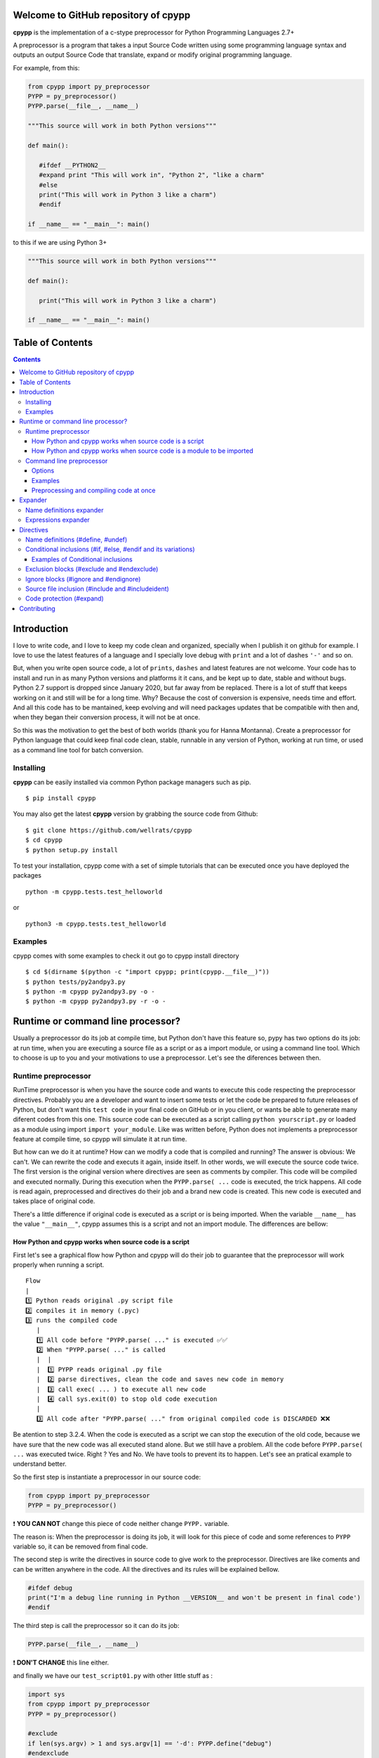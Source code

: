 
Welcome to GitHub repository of cpypp 
=====================================

**cpypp** is the implementation of a c-stype preprocessor for Python Programming Languages 2.7+

A preprocessor is a program that takes a input Source Code written using some
programming language syntax and outputs an output Source Code that translate,
expand or modify original programming language.

For example, from this:

.. code:: python

    from cpypp import py_preprocessor
    PYPP = py_preprocessor()
    PYPP.parse(__file__, __name__)

    """This source will work in both Python versions"""

    def main():

       #ifdef __PYTHON2__
       #expand print "This will work in", "Python 2", "like a charm"
       #else
       print("This will work in Python 3 like a charm")
       #endif

    if __name__ == "__main__": main()

to this if we are using Python 3+

.. code:: python

    """This source will work in both Python versions"""

    def main():

       print("This will work in Python 3 like a charm")

    if __name__ == "__main__": main()

Table of Contents
=================

.. contents::

Introduction
============

I love to write code, and I love to keep my code clean and organized, specially when
I publish it on github for example. I love to use the latest features of a
language and I specially love debug with ``print`` and a lot of dashes  ``'-'`` and so on.

But, when you write open source code, a lot of ``prints``, ``dashes`` and latest features
are not welcome. Your code has to install and run in as many Python versions and platforms it it cans, and 
be kept up to date, stable and without bugs. Python 2.7 support is dropped since January 2020, 
but far away from be replaced. There is a lot of stuff that keeps working on it and still 
will be for a long time.  Why? Because the cost of conversion is expensive, needs
time and effort. And all this code has to be mantained, keep evolving and will need packages 
updates that be compatible with then and, when they began their conversion process, it will not be at once.

So this was the motivation to get the best of both worlds (thank you for Hanna Montanna). 
Create a preprocessor for Python language that could keep final code clean, stable, runnable in 
any version of Python, working at run time, or used as a command line tool for batch conversion.

Installing
----------

**cpypp** can be easily installed via common Python package managers such as pip.

::

    $ pip install cpypp

You may also get the latest **cpypp** version by grabbing the source code from Github:

::

    $ git clone https://github.com/wellrats/cpypp
    $ cd cpypp
    $ python setup.py install

To test your installation, cpypp come with a set of simple tutorials that can be executed once you 
have deployed the packages

::

    python -m cpypp.tests.test_helloworld

or

::

    python3 -m cpypp.tests.test_helloworld

Examples
--------

cpypp comes with some examples to check it out go to cpypp install directory

::

    $ cd $(dirname $(python -c "import cpypp; print(cpypp.__file__)"))
    $ python tests/py2andpy3.py
    $ python -m cpypp py2andpy3.py -o -
    $ python -m cpypp py2andpy3.py -r -o -

Runtime or command line processor?
==================================

Usually a preprocessor do its job at compile time, but Python don't have this feature 
so, pypy has two options do its job: at run time, when you are executing a source file as
a script or as a import module, or using a command line tool. Which to choose is up to you
and your motivations to use a preprocessor. Let's see the diferences between then.

Runtime preprocessor
--------------------

RunTime preprocessor is when you have the source code and wants to execute this code respecting the 
preprocessor directives. Probably you are a developer and want to insert some tests or let the code be prepared
to future releases of Python, but don't want this ``test code`` in your final code on GitHub or in you client, or
wants be able to generate many diferent codes from this one. 
This source code can be executed as a script calling ``python yourscript.py`` or loaded as a module using import 
``import your_module``. Like was written before, Python does not implements a preprocessor feature at compile time, so cpypp will simulate it at run time.  

But how can we do it at runtime? How can we modify a code that is compiled and running? The answer is
obvious: We can't. We can rewrite the code and executs it again, inside itself. In other words, we will execute
the source code twice. The first version is the original version where directives are seen as comments
by compiler. This code will be compiled and executed normally. During this execution when the 
``PYPP.parse( ...`` code is executed,  the trick happens. All code is read again, preprocessed 
and directives do their job and a brand new code is created. This new code is executed and takes place 
of original code.  

There's a little difference if original code is executed as a script or is being imported. 
When the variable ``__name__`` has the value ``"__main__"``, cpypp assumes this is a script and not an
import module. The differences are bellow:

How Python and cpypp works when source code is a script
^^^^^^^^^^^^^^^^^^^^^^^^^^^^^^^^^^^^^^^^^^^^^^^^^^^^^^^

First let's see a graphical flow how Python and cpypp will do their job to guarantee that the preprocessor will work
properly when running a script.

::

    Flow
    |
    1️⃣ Python reads original .py script file
    2️⃣ compiles it in memory (.pyc)
    3️⃣ runs the compiled code
       |
       1️⃣ All code before "PYPP.parse( ..." is executed ✅✅
       2️⃣ When "PYPP.parse( ..." is called
       |  |
       |  1️⃣ PYPP reads original .py file
       |  2️⃣ parse directives, clean the code and saves new code in memory
       |  3️⃣ call exec( ... ) to execute all new code
       |  4️⃣ call sys.exit(0) to stop old code execution
       |    
       3️⃣ All code after "PYPP.parse( ..." from original compiled code is DISCARDED ❌❌

Be atention to step 3.2.4. When the code is executed as a script we can stop the execution of the old code, 
because we have sure that the new code was all executed stand alone. But we still have a problem. All the code 
before ``PYPP.parse( ...`` was executed twice. Right ? Yes and No. We have tools to prevent its to happen. 
Let's see an pratical example to understand better.

So the first step is instantiate a preprocessor in our source code:

.. code:: python

    from cpypp import py_preprocessor
    PYPP = py_preprocessor()

❗️ **YOU CAN NOT** change this piece of code neither change ``PYPP.`` variable.

The reason is: When the preprocessor is doing its job, it will look for this piece of code
and some references to ``PYPP`` variable so, it can be removed from final code.

The second step is write the directives in source code to give work to the preprocessor. 
Directives are like coments and can be written anywhere in the code. All the directives and
its rules will be explained bellow.

.. code:: python

    #ifdef debug
    print("I'm a debug line running in Python __VERSION__ and won't be present in final code')
    #endif

The third step is call the preprocessor so it can do its job:

.. code:: python

    PYPP.parse(__file__, __name__)

❗️ **DON'T CHANGE** this line either.

and finally we have our ``test_script01.py`` with other little stuff as :

.. code:: python

    import sys
    from cpypp import py_preprocessor
    PYPP = py_preprocessor()

    #exclude
    if len(sys.argv) > 1 and sys.argv[1] == '-d': PYPP.define("debug")
    #endexclude

    print("PRINT me always but just once. I'm using Python __VERSION__ !!!")
    PYPP.parse(__file__, __name__)

    #ifdef debug
    print("PRINT me only if '-d' used. I'm using Python __VERSION__ !!!")
    #endif

So, let's run it using python 3.7

::

    $ python3 -m cpypp.tests.test_script01
    PRINT me always but just once. I'm using Python __VERSION__ !!!
    PRINT me always but just once. I'm using Python 3.7.6 !!!

::

    $ python3 -m cpypp.tests.test_script01 -d
    PRINT me always but just once. I'm using Python __VERSION__ !!!
    PRINT me always but just once. I'm using Python 3.7.6 !!!
    PRINT me only if '-d' used. I'm using Python 3.7.6 !!!

Well, it didn't work as expected  😩. The first print was executed twice. The reason was 
explained earlier. All code before ``PYPP.parse( ...`` is executed at original code and at 
preprocessed code. To solve this we have many options. First let's understand that this happens
only to code that starts at column 1 (usually), with exception to classes and functions declarations. 
All code inside classes and funcions are executed only when called, but all the rest is executed 
instantly.

The options to solve this issue are:

#. Move ``PYPP.parse( ...`` next to top of code so, there is no relevant code before it, but only the  
   necessary to its own execution.

#. Use the special logical condition ``if PYPP.parsed():`` to all relevant code before ``PYPP.parse( ...``. This
   will prevent this code to be executed because this condition returns always ``False``, so nothing inside will
   be executed with original code. The preprocessor recognizes this special logical condition, removes it 
   completely from final code and reident the code to it's original position.

With option 1 we have ``test_script02.py``:

.. code:: python

    import sys
    from cpypp import py_preprocessor

    #exclude
    if len(sys.argv) > 1 and sys.argv[1] == '-d': PYPP.define("debug")
    #endexclude

    PYPP.parse(__file__, __name__)

    print("PRINT me always but just once. I'm using Python __VERSION__ !!!")

    #ifdef debug
    print("PRINT me only if '-d' used. I'm using Python __VERSION__ !!!")
    #endif

With option 2 we have ``test_script03.py``:

.. code:: python

    import sys
    from cpypp import py_preprocessor
    PYPP = py_preprocessor()

    # This is just a comment

    #exclude
    if len(sys.argv) > 1 and sys.argv[1] == '-d': PYPP.define("debug")
    #endexclude

    if PYPP.parsed():
       print("PRINT me always but just once. I'm using Python __VERSION__ !!!")

       #ifdef debug
       print("PRINT me only if '-d' used. I'm using Python __VERSION__ !!!")
       #endif

    PYPP.parse(__file__, __name__)

So, let's try again ...

::

    $ python3 -m cpypp.tests.test_script02
    PRINT me always but just once. I'm using Python 3.7.6 !!!

::

    $ python3 -m cpypp.tests.test_script03 -d
    PRINT me always but just once. I'm using Python 3.7.6 !!!
    PRINT me only if '-d' used. I'm using Python 3.7.6 !!!

Yeah 😁. So the first rule of cpypp is that for scripts, we have to keep our ``PYPP.parse( ...`` call as next from top 
of code we can, or use ``if PYPP.parsed():`` logical condition, or both, so our code can be processed the way we
wants. Another very important rule is:

❗️ Your original source code **HAS TO BE** compilable in all Python versions, because this original source code has to
run so the processor can do its job.

This means that a code like:

.. code:: python

    #ifdef __PYTHON2__
    print "This is", "a debug code ", "and will NOT run  in Python 3"
    #else
    print("This is a debug code and is executes if we are using Python 3")
    #endif

will not compile in Python 3 because  second line will generate a syntax error. In these case if you can't change the original code you can use the directive ``#expand`` as you see bellow.

.. code:: python

    #ifdef __PYTHON2__
    #expand print "This is", "a debug code ", "and will NOT run  in Python 3"
    #else
    print("This is a debug code and is executes if we are using Python 3")
    #endif

How Python and cpypp works when source code is a module to be imported
^^^^^^^^^^^^^^^^^^^^^^^^^^^^^^^^^^^^^^^^^^^^^^^^^^^^^^^^^^^^^^^^^^^^^^

Now, let's see a graphical flow how Python and cpypp will do their job to guarantee that the preprocessor will work
properly when importing a module

::

    Flow
    |
    1️⃣ Another Python scripts or module imports our original .py  file
    2️⃣ Python reads original .py module file
    3️⃣ compiles it in memory (.pyc)
    4️⃣ loads, runs the compiled code and inserts an entry for it in ``sys.modules``
       |
       1️⃣ All code before "PYPP.parse( ..." is executed ✅✅
       2️⃣ When "PYPP.parse( ..." is called
       |  |
       |  1️⃣ PYPP reads original .py file
       |  2️⃣ parse directives, clean the code and save new code in a file
       |  3️⃣ call __import__( ... ) to load the new code in the same ``sys.modules`` entry
       |  4️⃣ new code is executed
       |    
       3️⃣ All code after "PYPP.parse( ..." from original compiled code IS EXECUTED TOO ✅✅

There are diferences from a script code. We have ``sys.modules`` that has to be modified at runtime, we can't call
``sys.exit`` because Python will halt and the most important, when the source file is 
a module to be imported **all the original code will be executed** no matter which place you write 
``PYPP.parse( ...``. So we **HAVE** to use ``if PYPP.parsed():`` logical condition to prevent our code to be executed twice and avoid unpredictable runtime errors write ``PYPP.parse(...`` after all references to ``PYPP.`` in source code. Let's see some pratical examples to understand better. 

You can protect only what is relevant. See ``import4.py``

.. code:: python

    import os
    from cpypp import py_preprocessor
    PYPP = py_preprocessor()

    class test_class(): # classes and functions are not a problem because are only compiled

          def __init__(self):
              print("This print has no problem")

    GLOBAL_VARIABLE = "PYTHON vr __VERSION__" 
    # global variable definitions are most of time safe to become unprotected

    if PYPP.parsed(): # but code like this has to be protected at all

       if os.path.isfile("/tmp/test.txt"):
          os.remove("/tmp/test.txt")

       print("module import4 imported and I was printed just once")

    PYPP.parse(__file__, __name__)

Or you can protect the all code. See ``import5.py``

.. code:: python

    import os
    from cpypp import py_preprocessor
    PYPP = py_preprocessor()

    if PYPP.parsed(): # You can protect the all code

       class test_class(): # classes and functions are not a problem because are only compiled

             def __init__(self):
                 print("This print has no problem")

       GLOBAL_VARIABLE = "PYTHON vr __VERSION__" 
       # global variable definitions are most of time safe to become unprotected

       if os.path.isfile("/tmp/test.txt"):
          os.remove("/tmp/test.txt")

       print("module import5 imported and I was printed just once")

    PYPP.parse(__file__, __name__)

Or you can protect nothing if you code has only global, classes and defs definitions. See ``test06_import_module.py``

.. code:: python

    from cpypp import py_preprocessor
    PYPP = py_preprocessor()

    GLOBAL_VARIABLE = "PYTHON vr __VERSION__" 
    # global variable definitions are most of time safe to become unprotected
    class test_class(): # classes and functions are not a problem because are only compiled

          def __init__(self):
              print("This print has no problem")

    print("I don't care if this line is printed twice")

    PYPP.parse(__file__, __name__)

Let's import all of then

>>> cpypp.tests.imports import impor4
module import4 was imported and I was printed just once
>>> cpypp.tests.imports import impor5
module import5 was imported and I was printed just once
>>> cpypp.tests.imports import impor6
I don't care if this line is printed twice
I don't care if this line is printed twice

Yeah again😁. Here the rule is that for import modules, we have to use ``if PYPP.parsed():`` logical condition, in the whole code if necessary, and write ``PYPP.parse (...`` at the end of our source code, so our code can be processed the way we wants. 

Another thing that is very important:

| ❗️ ``if PYPP.parsed():`` logical condition, **CAN ALSO** be replaced by ``if False and False:``. 
| ❗️ cpypp will understand this too.

Command line preprocessor
-------------------------

Command line preprocessor is when you have source code files and wants to generate new preprocessed files in
batch mode. Probably you are a developer and want to insert copyright marks, or remove something from final code, like
``prints``, debugs and so on, or you know exactly what version of Python will execute your code and wants to
generate a final code totally compatible with it. Almost like C does with ``make``.

Here we have no flow. It's just a command line tool that has some parameters and you can run it from shell.

::

    $ python2.7+ -m cpypp -r -d debug cpypp./tests/test_commandline01.pyp 

❗️ The code generated is **DIRECTLY DEPENDENT** from the Python version you run the command line

Options
^^^^^^^

Usage: ``cpyppc [options] filename-or-directory [...]``

-h, --help        show this help message and exit
-v, --version     print cpypp version
-d name           same as #define. Ex. ``-d`` debug or ``-d "var=2+2"`` (eval 4)
-e EXT            include files with only these extensions. default is ``'.py'``
                  and extensions must be separated with ``'|'`` char. Ex.
                  ``'.py|.pypp'``
-l MAXLEVELS      levels to recurse into subdirectories. Use ``'0'`` to don't
                  recurse. Default is no limit
-p PATH           directory to prepend to file names and paths before save
                  processed files. The full path will be created if it does
                  not exists
-f                force overwrite of files when output file name has the
                  same name of input file name
-r                remove meta tags and commented lines from final code
-o FILE           output file name when you are preprocessing just one file
                  at once. Use ``'-o -'`` to stdout
-q                output only error messages; ``-qq`` will suppress the error
                  messages as well
-c, --compileall  compile each file after preprocessing. When this option is
                  used, no preprocessed source file will be saved to disk and
                  options ``'-o'``, ``'-r'`` and ``'-f'`` are discarded
-b                use legacy (pre-PEP3147) compiled file locations. Valid
                  only when ``'-c'`` is used

Examples
^^^^^^^^

Let's use one of our script files ``test_script03.py``

.. code:: python

    import sys
    from cpypp import py_preprocessor
    PYPP = py_preprocessor()

    # This is just a comment

    #exclude
    if len(sys.argv) > 1 and sys.argv[1] == '-d': PYPP.define("debug")
    #endexclude

    if PYPP.parsed():
       print("PRINT me always but just once. I'm using Python __VERSION__ !!!")

       #ifdef debug
       print("PRINT me only if '-d' used. I'm using Python __VERSION__ !!!")
       #endif

    PYPP.parse(__file__, __name__)

Now let's run ``cpypp`` and don't remove metada to see all preprocessor work.

::

    $ python3 -m cpypp cpypp./tests/test_script03.py -o -  

.. code:: python
 
    import sys
    # from cpypp import py_preprocessor
    # PYPP = py_preprocessor()

    # This is just a comment

    # #exclude
    # if len(sys.argv) > 1 and sys.argv[1] == '-d': PYPP.define("debug")
    # #endexclude

    # if PYPP.parsed():
    print("PRINT me always but just once. I'm using Python 3.7.6 !!!")

    # #ifdef debug
    # print("PRINT me only if '-d' used. I'm using Python __VERSION__ !!!")
    # #endif

Realize that any references to ``py_preprocessor`` were commented and the block ``if PYPP.parsed():`` 
has been commented too and all code bellow was reidented.
Let's remove metada data now.

::

    $ python3 -m cpypp -r cpypp/tests/test_script03.py -o -  

.. code:: python
 
    import sys

    # This is just a comment

    print("PRINT me always but just once. I'm using Python 3.7.6 !!!")


❗️ As you can see there is **NO DEPENDENCY** in final code from cpypp.

Preprocessing and compiling code at once
^^^^^^^^^^^^^^^^^^^^^^^^^^^^^^^^^^^^^^^^

cpypp can compile bytecode files (.pyc) directly from the preprocessed file without need to save the new file to
disk an execute ``python -m compileall``, and is as simple as this. Just use ``-c`` or ``--compileall`` option.

::

    $ python -m cpypp --compileall diretory_or_file      # generate __pycache__/.pyc files
    $ python -m cpypp -b --compileall diretory_or_file   # generate .pyc files at same dir

Your bytecodes (.pyc) where generated using the preprocessed file and are ready to deploy. For more 
information and usage execute ``python cpypp --help``.

Expander
========

cpypp implements some expanders that look for names and special characters in the source code and replace then
for defined values or expressions.

Name definitions expander
-------------------------

Any references to name definitions done with ``#define`` in source file will be replaced by its ``repr()`` value.
Note than any references means any place where definition names appears, even inside strings. To avoid this
replacement precede the name with ``'!'``
For example, the code:

.. code:: Python
    
    #define SIZE 100 * 2
    #define TEXT "cpypp" + " is " + "the best"

    for i in range(0, SIZE): print(TEXT)
    print("The value of !TEXT is TEXT")

after preprocessing will become:

.. code:: Python
    
    for i in range(0, 200): print('cpypp is the best')
    print("The value of TEXT is 'cpypp is the best'")

Expressions expander
--------------------

For more complexes replacements there is expression expander. All text between expander begin mark ``'#{'`` and
expander end mark ``}#'`` will be evaluated and replaced exactly at same place by its ``str()`` value. If you wants
that replacement value be by its ``repr()`` value, insert a modifier at end of expression, without spaces from ``'}'``.
The modifiers are ``',s`` for ``str()`` value and ``',r'`` for ``repr()`` value.
For example, the code:

.. code:: Python

    #! env python#{__VERSION__[0]}#
    
    #define VALUE 5 if __PYTHON2__ else 6
    #define TEXT "cpypp" + " is " + "the best"

    print("!VALUE + 1 = #{VALUE + 1}# and #{TEXT}# and #{TEXT,r}#")

after preprocessing with ``python2`` will become:

.. code:: Python

    #! env python2
    
    print("VALUE + 1 = 6 and cpypp is the best and 'cpypp is the best'")

and after preprocessing with ``python3`` will become:

.. code:: Python

    #! env python3
    
    print("VALUE + 1 = 7 and cpypp is the best and 'cpypp is the best'")

Directives
==========

Name definitions (#define, #undef)
----------------------------------

Define names, or names with values that will be stored in definition dictionary.

``#define identifier [expression]``

When the preprocessor encounters this directive, it creates an entry in its definition dictionary with name ``identifier`` and the value with evaluation of ``expression``. If ``expression`` is ommited, ``True`` is used. 

.. code:: Python

    #define DEBUG
    #define TABLE_SIZE (50 * 50 if __PYTHON2__ else 100 * 100)

    block = list(" " * TABLE_SIZE)

    #ifdef DEBUG
    print("Debug is ON !!!")
    #endif

To remove an entry from definition dictionary use 

``#undef identifier``

Conditional inclusions (#if, #else, #endif and its variations)
-----------------------------------------------------------------

These directives allow to include or discard part of the original code, also called code blocks if a certain 
condition is met or not.
It works the same manner that ``if/elif/else`` in python. The diference is that we have ``#endif`` and its
variations to close opened ``#if blocks`` cause we don't have identation and there are more directives 
that gives more flexibility.

Here are all the conditional inclusions directives and how they are evalueted.

+---------------------------------+-----------------------------------------------------------------------------------+
| **#ifdef** ``identifier``       | | Opens a block of code and includes its content if ``identifier`` is a name      |
|                                 | | in definition dictionary, no matter its value.                                  |
+---------------------------------+-----------------------------------------------------------------------------------+
| **#ifndef** ``identifier``      | | Open a block of code and includes its content if ``identifier`` is not a name   |
|                                 | | in definition dictionary.                                                       |
+---------------------------------+-----------------------------------------------------------------------------------+
| **#if** ``expression``          | | Open a block of code and includes it if ``expression`` is evaluated to ``True``.|
+---------------------------------+-----------------------------------------------------------------------------------+
| **#else**                       | | Closes the last opened block of code,  opens a new block of code                |
|                                 | | and includes it if any block above and at same level was not ``True``           |
+---------------------------------+-----------------------------------------------------------------------------------+
| **#elif** ``expression``        | | Closes the last opened block of code,  opens a new block of code                |
|                                 | | and includes it if  ``expression`` is evaluated to ``True`` and any block       |
|                                 | | above and at same level was not ``True``                                        |
+---------------------------------+-----------------------------------------------------------------------------------+
|**#elifdef** ``identifier``      | | Closes the last opened block of code,  opens a new block of code                |
|                                 | | and includes it if ``identifier`` is a name in definition dictionary,           |
|                                 | | no matter its value and any block above and at same level was not ``True``.     |
+---------------------------------+-----------------------------------------------------------------------------------+
| **#endif**                      | | Closes the last opened block of code at same level                              |
+---------------------------------+-----------------------------------------------------------------------------------+
| **#endififdef** ``identifier``  | | Same as **#endif** + **#ifdef** but at the same line                            |
+---------------------------------+-----------------------------------------------------------------------------------+
| **#endifif** ``expression``     | | Same as **#endif** + **#if** but at the same line                               |
+---------------------------------+-----------------------------------------------------------------------------------+
| **#endifall**                   | | Close all opened blocks no matter if they are inner or outter. Use with care.   |
+---------------------------------+-----------------------------------------------------------------------------------+

Examples of Conditional inclusions
^^^^^^^^^^^^^^^^^^^^^^^^^^^^^^^^^^

.. code:: Python

    # compile block if DEBUG was defined before

    #ifdef DEBUG
    print("Debug is ON !!!")
    #endif

    # compile block if DEBUG was not defined or was excluded from definition dictionary 

    #undef DEBUG
    #ifndef DEBUG
    print("Debug is ON !!!")
    #endif

    # compile block if expression is True

    # define INT_VER int(VERSION[0])
    #if DEBUG is True and INT_VER > 2
    print("Debug is ON and Python is 3+!!!")
    #elif INT_VER == 2
    print("Python certainly is 2.x")
    #else
    print("I'm sure Debug is ON or OFF :)")
    #endif

Exclusion blocks (#exclude and #endexclude)
-----------------------------------------------------------------

Depending of your code, sometimes you want to exclude an entire block of code if some conditions are met or not
or not, or  maybe you wants that only the preprocessor executes this portion of code, but wants remove this 
portion from final code. For this we have the directives **#exclude** and **#endexclude**. All inside this two directives will be completely exclude from final code, but will be seen by preprocessor.

.. code:: Python

   #exclude
   import numpy
   #endexclude

   #define NUMPY_E numpy.e
   #define NUMPY_EULER_GAMA numpy.euler_gama
   numpy_e = NUMPY_E
   numpy_euler_gama = NUMPY_EULER_GAMA

We imported numpy package only at preprocessor time to get the values of these two constants and set two local
variables. ``numpy`` package won't be needed at the machine where the final code will execute. Neither cpypp as 
we already know.

Ignore blocks (#ignore and #endignore)
-----------------------------------------------------------------

These directives do exactly what their name says. They ignore from the preprocessor an entire block of code.

.. code:: Python

   #ignore
   #define NONE "This defines will never occurs because this block is ignored"
   #ifndef NONE
   print("This !TEXT will be printed exactly how it is #{PRINT_ME#}") # Will print always
   #endif
   #endignore

Source file inclusion (#include and #includeident)
-----------------------------------------------------------------

When the preprocessor finds an ``#include`` or ``#includeident`` directive it replaces it by the entire 
content of the specified file. The diference between ``#include`` and ``#includeident`` is that 
``#include`` will always include each line of included file starting of column 1 and ``#includeident`` will
always include each line of incuded file starting at same column where ``#includeident`` was written. 
There are two ways to use #include:

+-----------------------------+------------------------------------------------------------------------------------+
| **#include** ``<filename>`` | | When filename is specified between angle-backets, cpypp looks for the            |
|                             | | filename in all directories listed in ``sys.path``. The first existing file      |
|                             | | will be included.                                                                |
+-----------------------------+------------------------------------------------------------------------------------+
| **#include** ``expression`` | | When filename is not specified between angle-brackes, cpypp assumes that this    |
|                             | | is an expression, evaluates it and the result as used as  absolute path of file. |
|                             | | If the file exists it will be included.                                          |
+-----------------------------+------------------------------------------------------------------------------------+

Supose that ``include.py`` has the following content.

::

    print("I'm an included file")

Now let's see this code.

.. code:: Python

   #include "include.py"
       #include "include.py"

   if some_condition:
      #includeident "include.py"

If we check the preprocessed file we will find:

.. code:: Python

   print("I'm an included file")
   print("I'm an included file")

   if some_condition:
      print("I'm an included file")

Code protection (#expand)
-------------------------

As you remember, the original code is compiled twice, one before the preprocessor and other after.
So at both compiling steps the code must be correct and without syntax or grammar errors.

Sometimes we want to implement some features in our code that are not available in all Python versions,
but we need that our code compile correctly so the preprocessor can do its work. For this we have ``#expand``
directive. If you had a piece of code that is not compatible with all versions of Python you put it as parameter 
of ``#expand``. The first step of compiling will consider this line as a comment and will ignore it. And the 
preprocessor will do its job. For example:

.. code:: Python

  #if __PYTHON2__
  print "This","is", "a","python","program"
  #else
  print ("This is a python program")
  #endif

The code above will generate a compile error if we try to run it on Python 3+, because the first ``print`` statement
does not meet the Python 3 syntax. So the solution is to hide this code from first compiling. ``#expand`` will do
this for us.

.. code:: Python

  #if __PYTHON2__
  #expand print "This","is", "a","python","program"
  #else
  print ("This is a python program")
  #endif

Now the first compiling will occur with no problem no matter what Python version is used 
and the preprocessor will go on.


Contributing
============

Please send an email to `wellrats@gmail.com <mailto:wellrats@gmail.com>`_
